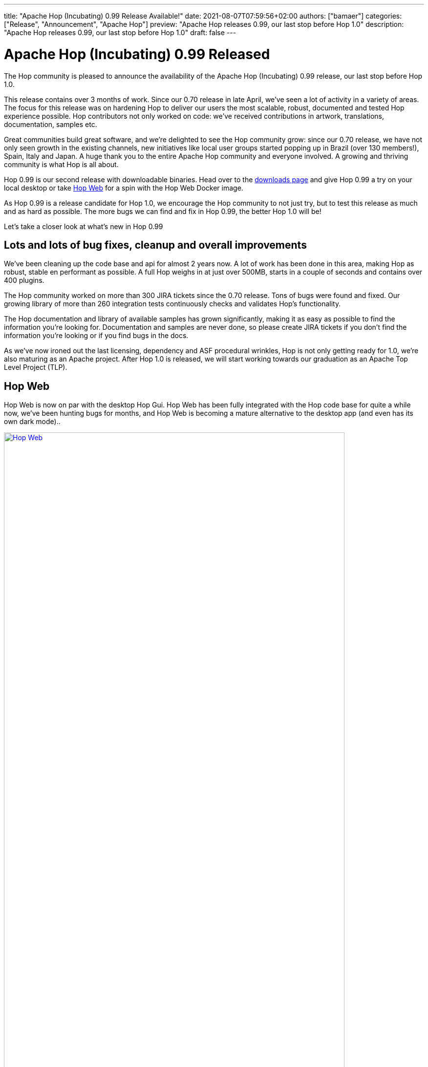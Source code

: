 ---
title: "Apache Hop (Incubating) 0.99 Release Available!"
date: 2021-08-07T07:59:56+02:00
authors: ["bamaer"]
categories: ["Release", "Announcement", "Apache Hop"]
preview: "Apache Hop releases 0.99, our last stop before Hop 1.0"
description: "Apache Hop releases 0.99, our last stop before Hop 1.0"
draft: false
---

# Apache Hop (Incubating) 0.99 Released
:toc: macro
:toc-title: Highlights (in alphabetical order):
:toc-class: none
:toclevels: 1

The Hop community is pleased to announce the availability of the Apache Hop
(Incubating) 0.99 release, our last stop before Hop 1.0.

This release contains over 3 months of work. Since our 0.70 release in late April,
we’ve seen a lot of activity in a variety of areas. The focus for this release was on
hardening Hop to deliver our users the most scalable, robust, documented and
tested Hop experience possible. Hop contributors not only worked on code:
we’ve received contributions in artwork, translations, documentation, samples etc.

Great communities build great software, and we’re delighted to see the Hop
community grow: since our 0.70 release, we have not only seen growth in the existing channels, new initiatives like local user groups started popping up in Brazil (over 130 members!), Spain, Italy and Japan. A huge thank you to the entire Apache Hop community and everyone involved. A growing and thriving community is what Hop is all about.

Hop 0.99 is our second release with downloadable binaries. Head over to the
xref:../../../../download/index.adoc[downloads page] and give Hop 0.99 a try on your local desktop or take https://hop.apache.org/manual/latest/hop-gui/hop-web.html#top[Hop Web] for a spin with the Hop Web Docker image.

As Hop 0.99 is a release candidate for Hop 1.0, we encourage the Hop community to not just try, but to test this release as much and as hard as possible. The more bugs we can find and fix in Hop 0.99, the better Hop 1.0 will be!

Let’s take a closer look at what’s new in Hop 0.99

== Lots and lots of bug fixes, cleanup and overall improvements

We’ve been cleaning up the code base and api for almost 2 years now. A lot of
work has been done in this area, making Hop as robust, stable en performant as
possible. A full Hop weighs in at just over 500MB, starts in a couple of seconds
and contains over 400 plugins.

The Hop community worked on more than 300 JIRA tickets since the 0.70 release.
Tons of bugs were found and fixed. Our growing library of more than 260 integration tests continuously checks and validates Hop’s functionality.

The Hop documentation and library of available samples has grown significantly,
making it as easy as possible to find the information you’re looking for. Documentation and samples are never done, so please create JIRA tickets if you don’t
find the information you’re looking or if you find bugs in the docs.

As we’ve now ironed out the last licensing, dependency and ASF procedural wrinkles, Hop is not only getting ready for 1.0, we’re also maturing as an Apache project. After Hop
1.0 is released, we will start working towards our graduation as an Apache Top
Level Project (TLP).

== Hop Web

Hop Web is now on par with the desktop Hop Gui. Hop Web has been fully integrated with the Hop code base for quite a while now, we’ve been hunting bugs for months, and Hop Web is becoming a mature alternative to the desktop app (and even has its own dark mode)..

image:/img/Release-0.99/hop-web.png[Hop Web, width=90%, align="left", link="/img/Release-0.99/hop-web.png"]


== Avro and Parquet Support

Hop development deliberately focused on hardening the existing functionality
over implementing new features since the 0.70 release.
Notable exceptions are the Avro and Parquet transforms:

* Avro Decode
* Avro File Input
* Parquet File Input
* Parquet File Output

image:/img/Release-0.99/avro-parquet.png[Avro and Parquet support, width=90%, align="left", link="/img/Release-0.99/avro-parquet.png"]

== Various

=== Extended VFS Support

Apache VFS support for AWS S3, Azure Blob Storage, Google Drive and Google Cloud Storage was added to Hop a long time ago.

This has now been extended with VFS support for project folders and many other locations. This combination of Hop Web and a first stab at Kubernetes Helm charts brings Hop cloud deployments a major step closer.

=== Kettle/PDI Importer Improvements

A number of improvements have been made to the PDI/Kettle importer. It is now possible to skip existing files, skip folders, import directly into a VFS folder. Variables are now imported to an environment file by default.

Additionally, the importer is now available from the command line with the `hop-import` script.

=== Metadata Injection improvements

The old code base we inherited from PDI/Kettle used two different APIs for metadata injection. By removing the old and deprecated api from the code base, a number of transforms lost their metadata injection functionality.

Replacing the metadata injection with new and updated code took a while and is still work in progress, but we're aiming higher for Hop: the goal is to have native metadata injection support for all transforms. The status of metadata injection support is available in the https://hop.apache.org/manual/latest/pipeline/metadata-injection.html[Hop docs]. .

Additionally, the metadata injection transform dialog received some love. Among many other minor tweaks this dialog now shows the icon for all injectable transforms.

image:/img/Release-0.99/mdi.png[Metadata Injection improvements, width=90%, align="left", link="/img/Release-0.99/mdi.png"]


=== Translations

Hop is now fully translated into Italian, with more translations being worked on.

The list of languages (locales) that are at least partially supported in Hop is now:

* de_DE: German
* en_US: English (United States)
* es_AR: Spanish (Argentina)
* es_ES: Spanish (Spain)
* fr_FR: French
* it_IT: Italian
* ja_JP: Japanese
* ko_KR: Korean
* nl_NL: Dutch
* zh_CN: Chinese

Some of these translations still are incomplete and lacking. Check the https://hop.apache.org/community/contribution-guides/translation-contribution-guide/[Translator Contribution Guide] if you'd like to help us translate Hop in your native language. Translations are an easy way to contribute with a huge impact, and just like any contribution, would be greatly appreciated by the Hop community.


== Documentation, Samples and Integration Tests

A lot of effort was spent on making Hop as user friendly as possible.

Even though documentation, just like software, is never finished, the Hop docs are now close to feature complete. We'll obviously continue to work on extending and improving our docs.

In addition to documentation, Hop now has more than 80 sample workflows and pipelines. This number is expected to grow rapidly as we continue to prepare for 1.0.

Integration tests are an important part of improving the stability of the Hop platform. Although not intended as documentation, feel free to explore our library of 300 integration testing workflows and pipelines as examples on how a certain action, transform or design pattern works.

== Community

=== In numbers

The Hop community has grown significantly since the 0.70 release:

* chat: 210 registered members (up from 161) link:https://chat.project-hop.org[join]
* LinkedIn: 545 followers (up from 435) link:https://www.linkedin.com/company/hop-project[follow]
* Twitter: 476 followers (up from 368) link:https://twitter.com/ApacheHop[follow]
* YouTube: 232 subscribers (up from 104) link:https://www.youtube.com/ApacheHop[subscribe]
* 3Hx Meetup: 167 members link:https://www.meetup.com/3hx-apache-hop-incubating-hot-hop-hangouts/[join]

=== User Groups
Hop now has user groups in Brasil, Spain, Italy and Japan. Check the community page for more details). Let us know if you'd like to start your local user group. The Hop community will be happy to support you in starting, announcing etc.

Check out the complete list of committers and contributors.

=== New Contributors

In addition to the many contributions we received from all over the Hop community, Hop has 2 new committers since the 0.70 release:

* https://twitter.com/bfasilva[Bruno Silva]
* David Campen

=== Mailing lists

The dev and user lists currently only have 32 and 27 subscribers respectively. The
major discussions and decisions are made on the mailing lists, link:https://hop.apache.org/community/mailing-list/[subscribe] to stay
up to date about the latest Hop news.

Without community contribution, Hop is just a coding club! Please feel free to
join, participate in the discussion, test, file bug tickets on the software or documentation, ...Contributing is a lot more than writing code.

Check out our contribution guides to find out more.
